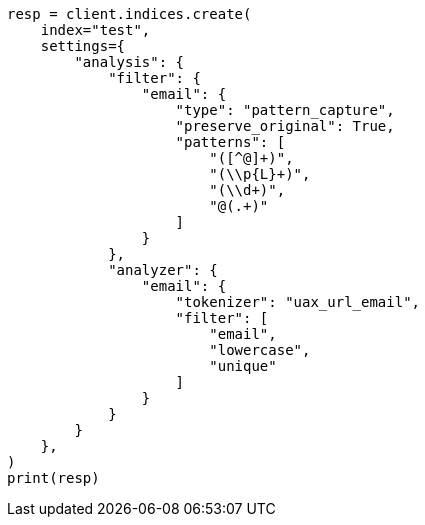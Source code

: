 // This file is autogenerated, DO NOT EDIT
// analysis/tokenfilters/pattern-capture-tokenfilter.asciidoc:91

[source, python]
----
resp = client.indices.create(
    index="test",
    settings={
        "analysis": {
            "filter": {
                "email": {
                    "type": "pattern_capture",
                    "preserve_original": True,
                    "patterns": [
                        "([^@]+)",
                        "(\\p{L}+)",
                        "(\\d+)",
                        "@(.+)"
                    ]
                }
            },
            "analyzer": {
                "email": {
                    "tokenizer": "uax_url_email",
                    "filter": [
                        "email",
                        "lowercase",
                        "unique"
                    ]
                }
            }
        }
    },
)
print(resp)
----
